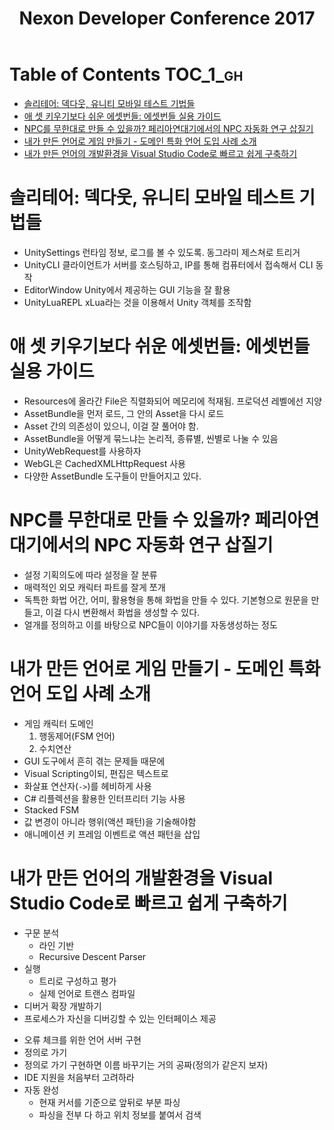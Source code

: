 #+TITLE: Nexon Developer Conference 2017

* Table of Contents :TOC_1_gh:
 - [[#솔리테어-덱다웃-유니티-모바일-테스트-기법들][솔리테어: 덱다웃, 유니티 모바일 테스트 기법들]]
 - [[#애-셋-키우기보다-쉬운-에셋번들-에셋번들-실용-가이드][애 셋 키우기보다 쉬운 에셋번들: 에셋번들 실용 가이드]]
 - [[#npc를-무한대로-만들-수-있을까-페리아연대기에서의-npc-자동화-연구-삽질기][NPC를 무한대로 만들 수 있을까? 페리아연대기에서의 NPC 자동화 연구 삽질기]]
 - [[#내가-만든-언어로-게임-만들기---도메인-특화-언어-도입-사례-소개][내가 만든 언어로 게임 만들기 - 도메인 특화 언어 도입 사례 소개]]
 - [[#내가-만든-언어의-개발환경을-visual-studio-code로-빠르고-쉽게-구축하기][내가 만든 언어의 개발환경을 Visual Studio Code로 빠르고 쉽게 구축하기]]

* 솔리테어: 덱다웃, 유니티 모바일 테스트 기법들
- UnitySettings
  런타임 정보, 로그를 볼 수 있도록. 동그라미 제스쳐로 트리거
- UnityCLI
  클라이언트가 서버를 호스팅하고, IP를 통해 컴퓨터에서 접속해서 CLI 동작
- EditorWindow
  Unity에서 제공하는 GUI 기능을 잘 활용
- UnityLuaREPL
  xLua라는 것을 이용해서 Unity 객체를 조작함

* 애 셋 키우기보다 쉬운 에셋번들: 에셋번들 실용 가이드
- Resources에 올라간 File은 직렬화되어 메모리에 적재됨.
  프로덕션 레벨에선 지양
- AssetBundle을 먼저 로드, 그 안의 Asset을 다시 로드
- Asset 간의 의존성이 있으니, 이걸 잘 풀어야 함.
- AssetBundle을 어떻게 묶느냐는 논리적, 종류별, 씬별로 나눌 수 있음
- UnityWebRequest를 사용하자
- WebGL은 CachedXMLHttpRequest 사용
- 다양한 AssetBundle 도구들이 만들어지고 있다.

* NPC를 무한대로 만들 수 있을까? 페리아연대기에서의 NPC 자동화 연구 삽질기
- 설정
  기획의도에 따라 설정을 잘 분류
- 매력적인 외모
  캐릭터 파트를 잘게 쪼개
- 독특한 화법
  어간, 어미, 활용형을 통해 화법을 만들 수 있다.
  기본형으로 원문을 만들고, 이걸 다시 변환해서 화법을 생성할 수 있다.
- 얼개를 정의하고 이를 바탕으로 NPC들이 이야기를 자동생성하는 정도

* 내가 만든 언어로 게임 만들기 - 도메인 특화 언어 도입 사례 소개
- 게임 캐릭터 도메인
  1. 행동제어(FSM 언어)
  2. 수치연산

- GUI 도구에서 흔히 겪는 문제들 때문에
- Visual Scripting이되, 편집은 텍스트로
- 화살표 연산자(~->~)를 헤비하게 사용
- C# 리플렉션을 활용한 인터프리터 기능 사용
- Stacked FSM
- 값 변경이 아니라 행위(액션 패턴)을 기술해야함
- 애니메이션 키 프레임 이벤트로 액션 패턴을 삽입

* 내가 만든 언어의 개발환경을 Visual Studio Code로 빠르고 쉽게 구축하기
[[file:img/screenshot_2017-04-25_14-49-38.png]]

- 구문 분석
  - 라인 기반
  - Recursive Descent Parser
- 실행
  - 트리로 구성하고 평가
  - 실제 언어로 트랜스 컴파일
- 디버거 확장 개발하기
- 프로세스가 자신을 디버깅할 수 있는 인터페이스 제공

[[file:img/screenshot_2017-04-25_15-00-45.png]]

- 오류 체크를 위한 언어 서버 구현
- 정의로 가기
- 정의로 가기 구현하면 이름 바꾸기는 거의 공짜(정의가 같은지 보자)
- IDE 지원을 처음부터 고려하라
- 자동 완성
  - 현재 커서를 기준으로 앞뒤로 부분 파싱
  - 파싱을 전부 다 하고 위치 정보를 붙여서 검색
